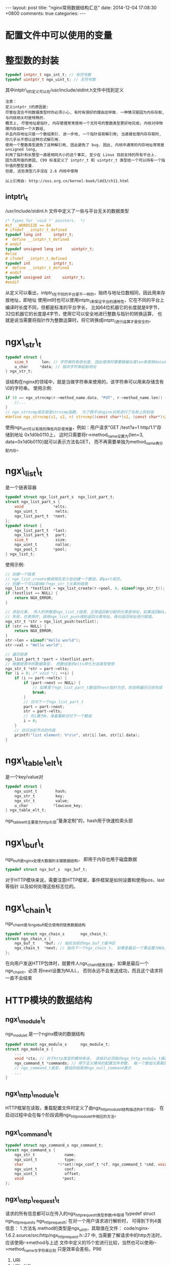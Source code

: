 #+BEGIN_HTML
---
layout: post
title: "nginx常用数据结构汇总"
date: 2014-12-04 17:08:30 +0800
comments: true
categories: 
---
#+END_HTML

* 配置文件中可以使用的变量
  # 可以在配置文件中使用ngx_http_core_module模块提供的变量

* 整型数的封装
  #+BEGIN_SRC c
  typedef intptr_t ngx_int_t; // 有符号数
  typedef uintptr_t ngx_uint_t; // 无符号数
  #+END_SRC
  其中intptr\_t的定义可以在/usr/include/stdint.h文件中找到定义
  #+BEGIN_EXAMPLE
  注意：
  定义intptr_t的原因是: 
  尽管在混合不同数据类型时你必须小心, 有时有很好的理由这样做. 一种情况是因为内存存取, 与内核相关时是特殊的. 
  概念上, 尽管地址是指针, 内存管理常常使用一个无符号的整数类型更好地完成; 内核对待物理内存如同一个大数组, 
  并且内存地址只是一个数组索引. 进一步地, 一个指针容易解引用; 当直接处理内存存取时, 你几乎从不想以这种方式解引用. 
  使用一个整数类型避免了这种解引用, 因此避免了 bug. 因此, 内核中通常的内存地址常常是 unsigned long, 
  利用了指针和长整型一直是相同大小的这个事实, 至少在 Linux 目前支持的所有平台上.
  因为其所值的原因, C99 标准定义了 intptr_t 和 uintptr_t 类型给一个可以持有一个指针值的整型变量. 
  但是, 这些类型几乎没在 2.6 内核中使用
  
  以上引用自: http://oss.org.cn/kernel-book/ldd3/ch11.html
  #+END_EXAMPLE
  # file:/usr/include/stdint.h::17 intptr_t
  # file:../code/nginx-1.6.2.source/src/core/ngx_config.h::78     
** intptr\_t
   /usr/include/stdint.h 文件中定义了一些与平台无关的数据类型
   #+BEGIN_SRC c
   /* Types for `void *' pointers.  */
   #if __WORDSIZE == 64
   # ifndef __intptr_t_defined
   typedef long int		intptr_t;
   #  define __intptr_t_defined
   # endif
   typedef unsigned long int	uintptr_t;
   #else
   # ifndef __intptr_t_defined
   typedef int			intptr_t;
   #  define __intptr_t_defined
   # endif
   typedef unsigned int		uintptr_t;
   #endif
   #+END_SRC
   从定义可以看出，intptr_t在不同的平台是不一样的，始终与地址位数相同，因此用来存放地址，即地址
   使用int时也可以使用intptr_t来保证平台的通用性，它在不同的平台上编译时长度不同，但都是标准的平台字长，
   比如64位机器它的长度就是8字节，32位机器它的长度是4字节，使用它可以安全地进行整数与指针的转换运算，
   也就是说当需要将指针作为整数运算时，将它转换成intptr_t进行运算才是安全的。
* ngx\_str\_t
  #+BEGIN_SRC c
  typedef struct {
      size_t      len; // 字符串的有效长度, 因此使用时需要根据长度len来使用data成员
      u_char     *data; // 指向字符串起始地址
  } ngx_str_t;
  #+END_SRC
  # file:../code/nginx-1.6.2.source/src/core/ngx_string.h::16
  该结构在nginx的领域中，就是当做字符串来使用的，该字符串可以用来存储含有\0的字符串。
  使用示例:
  #+BEGIN_SRC c
  if (0 == ngx_strncmp(r->method_name.data, "PUT", r->method_name.len)) {
      //...
  }
  // ngx_strncmp其实就是strncmp函数， 为了跨平台nginx对其进行了名称上的封装
  #define ngx_strncmp(s1, s2, n) strncmp((const char*)s1, (const char*)s2, n)
  #+END_SRC
  使用ngx_str_t可以有效的降低内存使用量，例如：用户请求"GET /test?a=1 http/1.1\r\n"存储到地址
  0x1d0b0110上， 这时只需要将r->method_name设置为{len=3, data=0x1d0b0110}就可以表示方法名GET，
  而不再需要单独为method_name再分配内存。
* ngx\_list\_t
  是一个链表容器
  #+BEGIN_SRC c
  typedef struct ngx_list_part_s  ngx_list_part_t;
  struct ngx_list_part_s {
      void             *elts;
      ngx_uint_t        nelts;
      ngx_list_part_t  *next;
  };
  typedef struct {
      ngx_list_part_t  *last;
      ngx_list_part_t   part;
      size_t            size;
      ngx_uint_t        nalloc;
      ngx_pool_t       *pool;
  } ngx_list_t;
  #+END_SRC
  # file:../code/nginx-1.6.2.source/src/core/ngx_list.h::18
  
  使用示例:
  #+BEGIN_SRC c
  // 创建一个链表
  // ngx_list_create被调用后至少会创建一个数组，即part成员。
  // 创建一个可以容纳4个ngx_str_t元素的链表
  ngx_list_t *testlist = ngx_list_create(r->pool, 4, sizeof(ngx_str_t));
  if (testlist == NULL) {
      return NGX_ERROR;
  }

  // 添加元素， 传人的参数是ngx_list_t链表，正常返回新分配的元素首地址，如果返回NULL，表示添加
  // 失败，在使用时，调用ngx_list_push得到返回元素地址，再对返回地址进行赋值。
  ngx_str_t *str = ngx_list_push(testlist);
  if (str == NULL) {
      return NGX_ERROR;
  }
  str->len = sizeof("Hello world");
  str->val = "Hello world";

  // 遍历链表
  ngx_list_part_t *part = &testlist.part;
  // 根据链表中的数据类型， 把数组里的elts转化为该类型使用
  ngx_str_t *str = part->elts;
  for (i = 0; /* void */; ++i) {
      if (i >= part->nelts) {
          if (part->next == NULL) {
              // 如果某个ngx_list_part_t数组的next指针为空，则说明遍历已经完成
              break;
          }
          // 访问下一个ngx_list_part_t
          part = part->next;
          str = part->elts;
          // 将i置为0，准备重新访问下一个数组
          i = 0;
      }
      // 访问当前节点的内容
      printf("list element: %*s\n", str[i].len, str[i].data);
  }
  #+END_SRC
* ngx\_table\_elt\_t
  是一个key/value对
  #+BEGIN_SRC c
  typedef struct {
      ngx_uint_t        hash;
      ngx_str_t         key;
      ngx_str_t         value;
      u_char           *lowcase_key;
  } ngx_table_elt_t;
  #+END_SRC
  # file:../code/nginx-1.6.2.source/src/core/ngx_hash.h::92
  ngx_table_elt_t主要是为http头部“量身定制”的，hash用于快速检索头部
* ngx\_buf\_t
  ngx_buf_t是nginx处理大数据的关键数据结构， 即用于内存也用于磁盘数据
  #+BEGIN_SRC c
  typedef struct ngx_buf_s  ngx_buf_t;
  #+END_SRC
  对于HTTP模块来说，需要注意HTTP框架，事件框架是如何设置和使用pos，last等指针
  以及如何处理这些标志位的。
  # file:../code/nginx-1.6.2.source/src/core/ngx_buf.h::18
* ngx\_chain\_t
  ngx_chain_t是与ngx_buf_t配合使用的链表数据结构
  #+BEGIN_SRC c
  typedef struct ngx_chain_s       ngx_chain_t;
  struct ngx_chain_s {
      ngx_buf_t    *buf; // 指向当前的ngx_buf_t缓冲区
      ngx_chain_t  *next; // 指向下一个ngx_chain_t， 如果是最后一个需设置为NULL
  };  
  #+END_SRC
  # file:../code/nginx-1.6.2.source/src/core/ngx_core.h::16
  # file:../code/nginx-1.6.2.source/src/core/ngx_buf.h::68
  在向用户发送HTTP包体时，就要传人ngx_chain_t链表对象，如果是最后一个ngx_chain_t，必须
  将next设置为NULL， 否则永远不会发送成功，而且这个请求将一直不会结束
* HTTP模块的数据结构
** ngx\_module\_t
   ngx_module_t 是一个nginx模块的数据结构
   #+BEGIN_SRC c
   typedef struct ngx_module_s      ngx_module_t;
   struct ngx_module_s {
       ...
       void *ctx; // 对于http类型的模块来说， 该指针必须指向ngx_http_module_t接口
       ngx_command_t *commands; // 用于定义模块的配置文件参数， 每一个数组元素都是
       // ngx_command_t类型， 数组的结尾用ngx_null_command表示
       ...
   }   
   #+END_SRC
   # file:../code/nginx-1.6.2.source/src/core/ngx_core.h::12
   # file:../code/nginx-1.6.2.source/src/core/ngx_conf_file.h::102
** ngx\_http\_module\_t
   HTTP框架在读取，重载配置文件时定义了由ngx_http_module_t结构描述的8个阶段，
   在启动过程中会在每个阶段调用ngx_http_module_t中相应的方法。
   # file:../code/nginx-1.6.2.source/src/http/ngx_http_config.h::24
** ngx\_command\_t
   #+BEGIN_SRC c
   typedef struct ngx_command_s ngx_command_t;
   struct ngx_command_s {
       ngx_str_t             name;
       ngx_uint_t            type;
       char               *(*set)(ngx_conf_t *cf, ngx_command_t *cmd, void *conf);
       ngx_uint_t            conf;
       ngx_uint_t            offset;
       void                 *post;
   };   
   #+END_SRC
   # file:../code/nginx-1.6.2.source/src/core/ngx_core.h::19 ngx_command_t
   # file:../code/nginx-1.6.2.source/src/core/ngx_conf_file.h::78 ngx_command_s
** ngx\_http\_request\_t
   请求的所有信息都可以在传入的ngx_http_request_t类型参数r中取得
   typedef struct ngx_http_request_s ngx_http_request_t;
   在对一个用户请求进行解析时， 可得到下列4类信息：
   1.方法名
     method的类型是ngx_uint_t，其取值在文件：
     code/nginx-1.6.2.source/src/http/ngx_http_request.h::27
     中, 当需要了解请求中的http方法时， 应该使用r->method与上述
     文件中定义的15个宏进行比较，当然也可以使用r->method_name与字符串比较
     只是效率会差些。P96
   2. URI
   3. URL 参数
   4. 协议版本
   # file:../code/nginx-1.6.2.source/src/http/ngx_http.h::17 ngx_http_request_t
   # file:../code/nginx-1.6.2.source/src/http/ngx_http_request.h::359 ngx_http_request_s
** ngx\_http\_request\_t
   在ngx_http_request_t 中可以取到请求中的http头部信息
   # file:../code/nginx-1.6.2.source/src/http/ngx_http_request.h::359 ngx_http_request_s
** ngx\_http\_headers\_out\_t
   # file:../code/nginx-1.6.2.source/src/http/ngx_http_request.h::243
